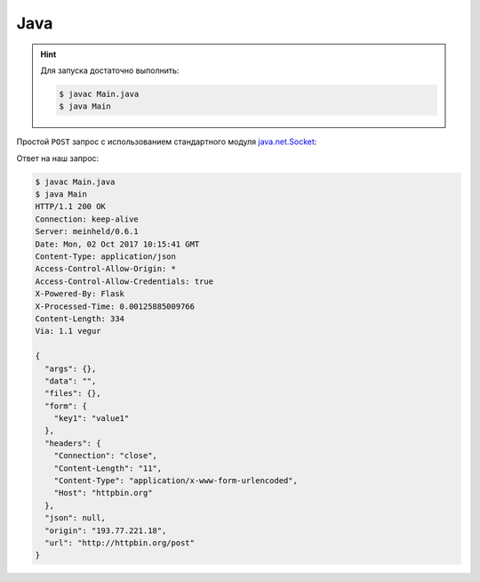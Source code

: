 .. meta::
    :title: HTTP Запросы/Ответы на Java
    :description: HTTP клиент на Java
    :tags: Java, socket, HTTP

Java
====

.. hint::

   Для запуска достаточно выполнить:

   .. code-block:: bash

       $ javac Main.java
       $ java Main

Простой ``POST`` запрос с использованием стандартного модуля
`java.net.Socket
<https://docs.oracle.com/javase/7/docs/api/java/net/Socket.html>`_:

.. code-block:: java
    :caption: Main.java

    import java.io.BufferedReader;
    import java.io.BufferedWriter;
    import java.io.InputStreamReader;
    import java.io.OutputStreamWriter;
    import java.net.InetAddress;
    import java.net.Socket;
    import java.net.URLEncoder;

    public class Main {
      public static void main(String[] argv) throws Exception {
        String data = URLEncoder.encode("key1", "UTF-8")
          + "=" + URLEncoder.encode("value1", "UTF-8");
        
        String host = "httpbin.org";
        Socket socket = new Socket(host, 80);

        String path = "/post";
        BufferedWriter wr = new BufferedWriter(
            new OutputStreamWriter(socket.getOutputStream(), "UTF8")
        );
        wr.write("POST " + path + " HTTP/1.1\r\n");
        wr.write("Host: " + host + "\r\n");
        wr.write("Content-Length: " + data.length() + "\r\n");
        wr.write("Content-Type: application/x-www-form-urlencoded\r\n");
        wr.write("\r\n");

        wr.write(data);
        wr.flush();

        BufferedReader rd = new BufferedReader(
            new InputStreamReader(socket.getInputStream())
        );
        String line;
        while ((line = rd.readLine()) != null) {
          System.out.println(line);
        }
        wr.close();
        rd.close();
      }
    }

Ответ на наш запрос:

.. code-block:: bash

    $ javac Main.java
    $ java Main 
    HTTP/1.1 200 OK
    Connection: keep-alive
    Server: meinheld/0.6.1
    Date: Mon, 02 Oct 2017 10:15:41 GMT
    Content-Type: application/json
    Access-Control-Allow-Origin: *
    Access-Control-Allow-Credentials: true
    X-Powered-By: Flask
    X-Processed-Time: 0.00125885009766
    Content-Length: 334
    Via: 1.1 vegur

    {
      "args": {}, 
      "data": "", 
      "files": {}, 
      "form": {
        "key1": "value1"
      }, 
      "headers": {
        "Connection": "close", 
        "Content-Length": "11", 
        "Content-Type": "application/x-www-form-urlencoded", 
        "Host": "httpbin.org"
      }, 
      "json": null, 
      "origin": "193.77.221.18", 
      "url": "http://httpbin.org/post"
    }

